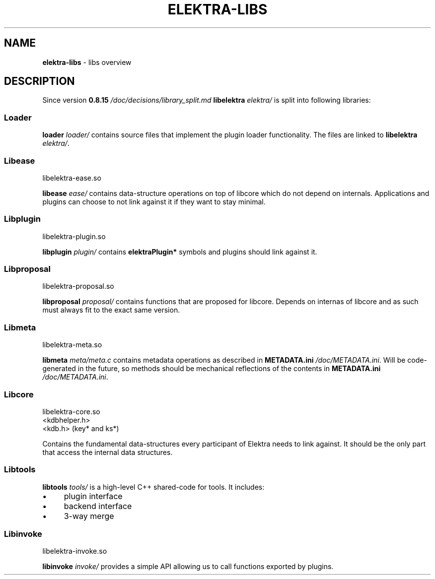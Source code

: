 .\" generated with Ronn/v0.7.3
.\" http://github.com/rtomayko/ronn/tree/0.7.3
.
.TH "ELEKTRA\-LIBS" "7" "October 2017" "" ""
.
.SH "NAME"
\fBelektra\-libs\fR \- libs overview
.
.SH "DESCRIPTION"
Since version \fB0\.8\.15 \fI/doc/decisions/library_split\.md\fR\fR \fBlibelektra \fIelektra/\fR\fR is split into following libraries:
.
.P
.
.SS "Loader"
\fBloader \fIloader/\fR\fR contains source files that implement the plugin loader functionality\. The files are linked to \fBlibelektra \fIelektra/\fR\fR\.
.
.SS "Libease"
.
.nf

libelektra\-ease\.so
.
.fi
.
.P
\fBlibease \fIease/\fR\fR contains data\-structure operations on top of libcore which do not depend on internals\. Applications and plugins can choose to not link against it if they want to stay minimal\.
.
.SS "Libplugin"
.
.nf

libelektra\-plugin\.so
.
.fi
.
.P
\fBlibplugin \fIplugin/\fR\fR contains \fBelektraPlugin*\fR symbols and plugins should link against it\.
.
.SS "Libproposal"
.
.nf

libelektra\-proposal\.so
.
.fi
.
.P
\fBlibproposal \fIproposal/\fR\fR contains functions that are proposed for libcore\. Depends on internas of libcore and as such must always fit to the exact same version\.
.
.SS "Libmeta"
.
.nf

libelektra\-meta\.so
.
.fi
.
.P
\fBlibmeta \fImeta/meta\.c\fR\fR contains metadata operations as described in \fBMETADATA\.ini \fI/doc/METADATA\.ini\fR\fR\. Will be code\-generated in the future, so methods should be mechanical reflections of the contents in \fBMETADATA\.ini \fI/doc/METADATA\.ini\fR\fR\.
.
.SS "Libcore"
.
.nf

libelektra\-core\.so
<kdbhelper\.h>
<kdb\.h> (key* and ks*)
.
.fi
.
.P
Contains the fundamental data\-structures every participant of Elektra needs to link against\. It should be the only part that access the internal data structures\.
.
.SS "Libtools"
\fBlibtools \fItools/\fR\fR is a high\-level C++ shared\-code for tools\. It includes:
.
.IP "\(bu" 4
plugin interface
.
.IP "\(bu" 4
backend interface
.
.IP "\(bu" 4
3\-way merge
.
.IP "" 0
.
.SS "Libinvoke"
.
.nf

libelektra\-invoke\.so
.
.fi
.
.P
\fBlibinvoke \fIinvoke/\fR\fR provides a simple API allowing us to call functions exported by plugins\.
